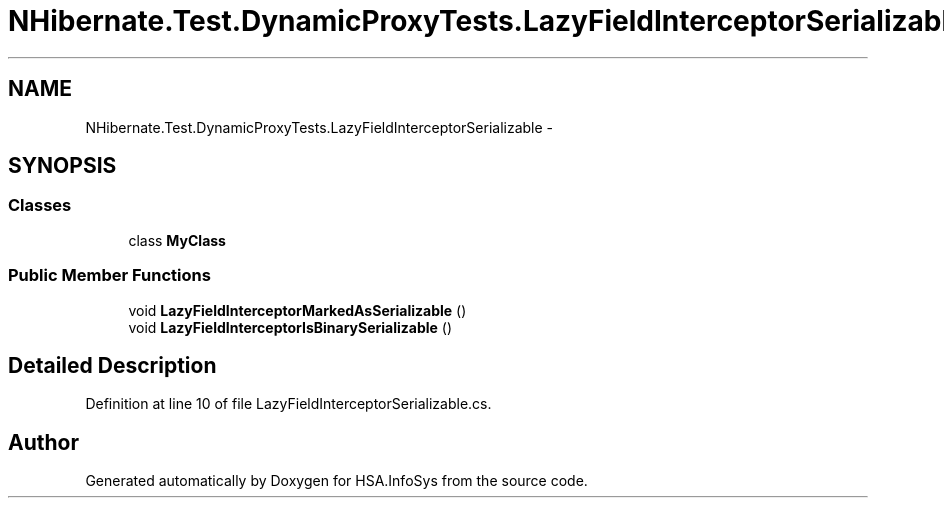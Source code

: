 .TH "NHibernate.Test.DynamicProxyTests.LazyFieldInterceptorSerializable" 3 "Fri Jul 5 2013" "Version 1.0" "HSA.InfoSys" \" -*- nroff -*-
.ad l
.nh
.SH NAME
NHibernate.Test.DynamicProxyTests.LazyFieldInterceptorSerializable \- 
.SH SYNOPSIS
.br
.PP
.SS "Classes"

.in +1c
.ti -1c
.RI "class \fBMyClass\fP"
.br
.in -1c
.SS "Public Member Functions"

.in +1c
.ti -1c
.RI "void \fBLazyFieldInterceptorMarkedAsSerializable\fP ()"
.br
.ti -1c
.RI "void \fBLazyFieldInterceptorIsBinarySerializable\fP ()"
.br
.in -1c
.SH "Detailed Description"
.PP 
Definition at line 10 of file LazyFieldInterceptorSerializable\&.cs\&.

.SH "Author"
.PP 
Generated automatically by Doxygen for HSA\&.InfoSys from the source code\&.
